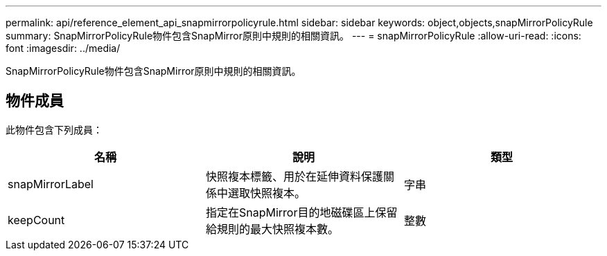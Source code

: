 ---
permalink: api/reference_element_api_snapmirrorpolicyrule.html 
sidebar: sidebar 
keywords: object,objects,snapMirrorPolicyRule 
summary: SnapMirrorPolicyRule物件包含SnapMirror原則中規則的相關資訊。 
---
= snapMirrorPolicyRule
:allow-uri-read: 
:icons: font
:imagesdir: ../media/


[role="lead"]
SnapMirrorPolicyRule物件包含SnapMirror原則中規則的相關資訊。



== 物件成員

此物件包含下列成員：

|===
| 名稱 | 說明 | 類型 


 a| 
snapMirrorLabel
 a| 
快照複本標籤、用於在延伸資料保護關係中選取快照複本。
 a| 
字串



 a| 
keepCount
 a| 
指定在SnapMirror目的地磁碟區上保留給規則的最大快照複本數。
 a| 
整數

|===